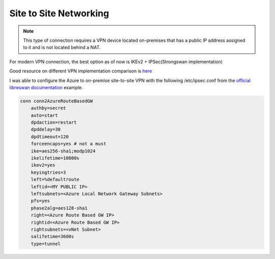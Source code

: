 Site to Site Networking
=======================

.. note::
   This type of connection requires a VPN device located on-premises that has a public IP address assigned to it and is not located behind a NAT.

For modern VPN connection, the best option as of now is IKEv2 + IPSec(Strongswan implementation)

Good resource on different VPN implementation comparison is `here <https://www.speaknetworks.com/pptp-vs-l2tpipsec-vs-sstp-vs-ikev2-vs-openvpn/>`_

I was able to configure the Azure to on-premise site-to-site VPN with the following /etc/ipsec.conf from the `official libreswan documentation`_ example.

.. code-block:: bash

   conn conn2AzureRouteBasedGW
       authby=secret
       auto=start
       dpdaction=restart
       dpddelay=30
       dpdtimeout=120
       forceencaps=yes # not a must
       ike=aes256-sha1;modp1024
       ikelifetime=10800s
       ikev2=yes
       keyingtries=3
       left=%defaultroute
       leftid=<MY PUBLIC IP>
       leftsubnets=<Azure Local Network Gateway Subnets>
       pfs=yes
       phase2alg=aes128-sha1
       right=<Azure Route Based GW IP>
       rightid=<Azure Route Based GW IP>
       rightsubnets=<vNet Subnet>
       salifetime=3600s
       type=tunnel

.. _official libreswan documentation: https://libreswan.org/wiki/Microsoft_Azure_configuration

